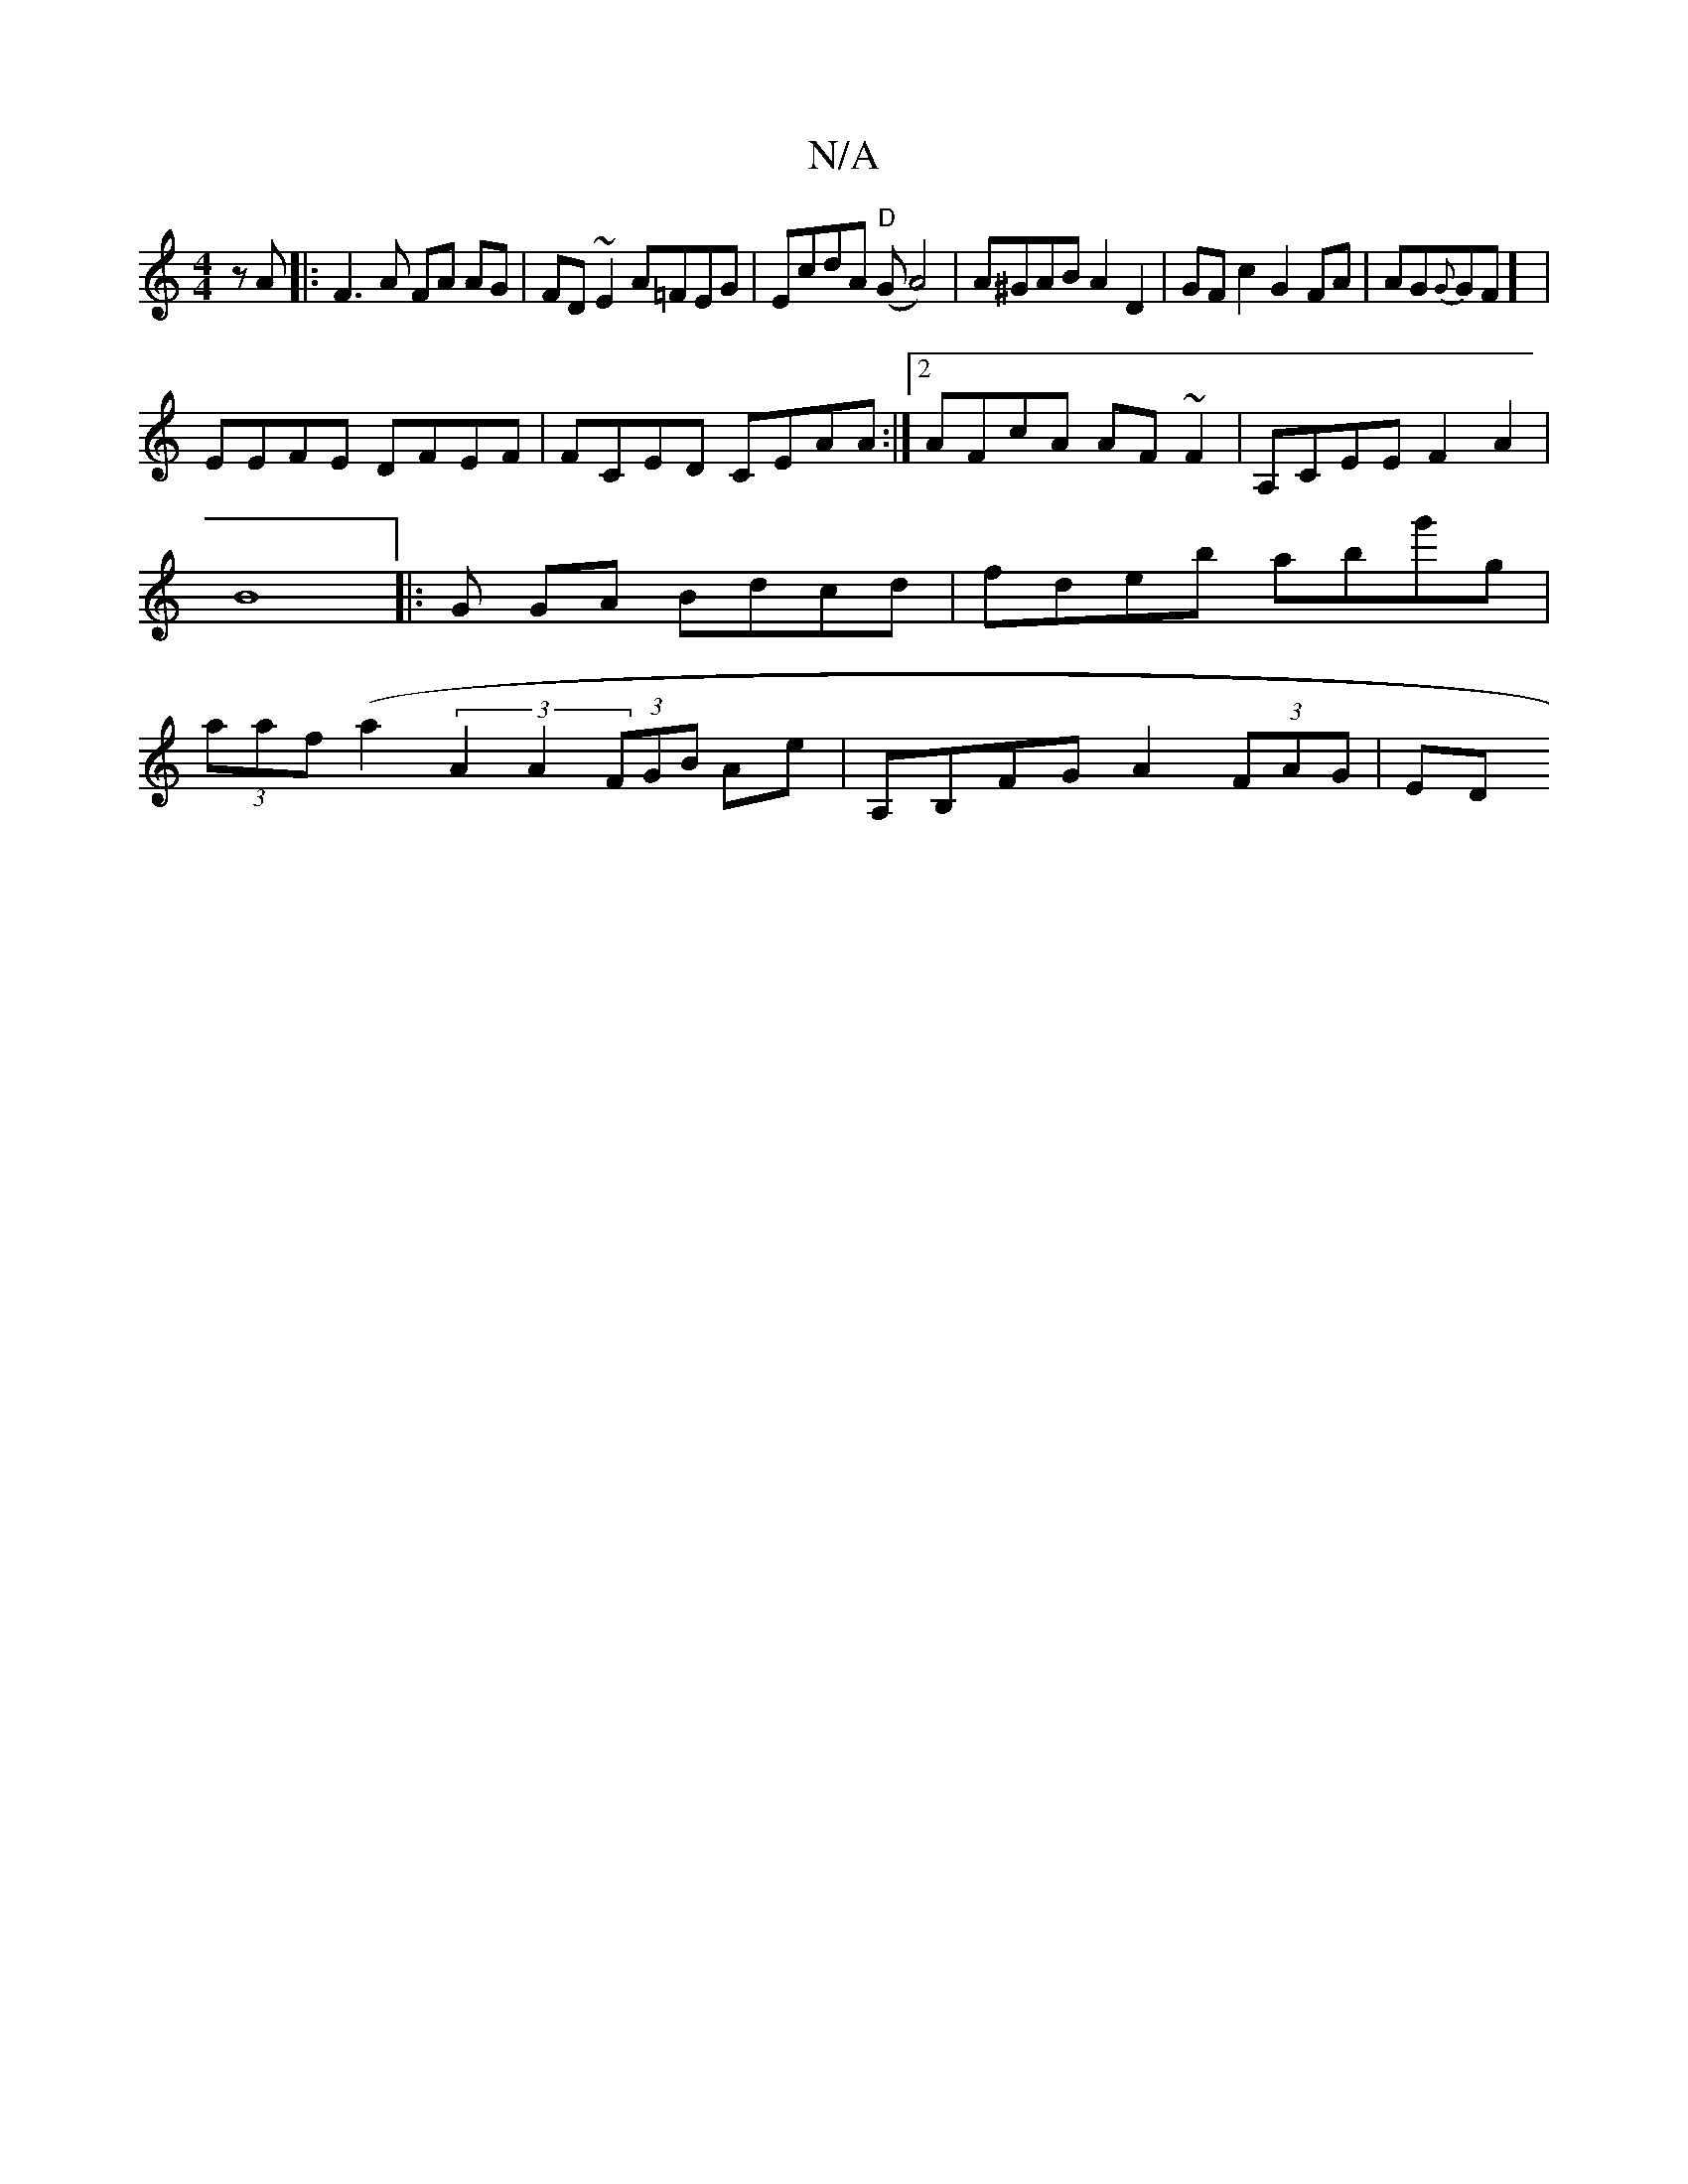 X:1
T:N/A
M:4/4
R:N/A
K:Cmajor
 zA|:F3A FA AG|FD~E2 A=FEG|EcdA "D"(GA4)|A^GAB A2 D2 | GFc2 G2 FA|AG{G}GF] |
EEFE DFEF|FCED CEAA:|2 AFcA AF~F2 | A,CEE F2A2 | B8|:G1 GA Bdcd | fdeb abg'g|(3aaf (a2(3}A2A2 (3FGB Ae | A,B,FG A2 (3FAG|ED